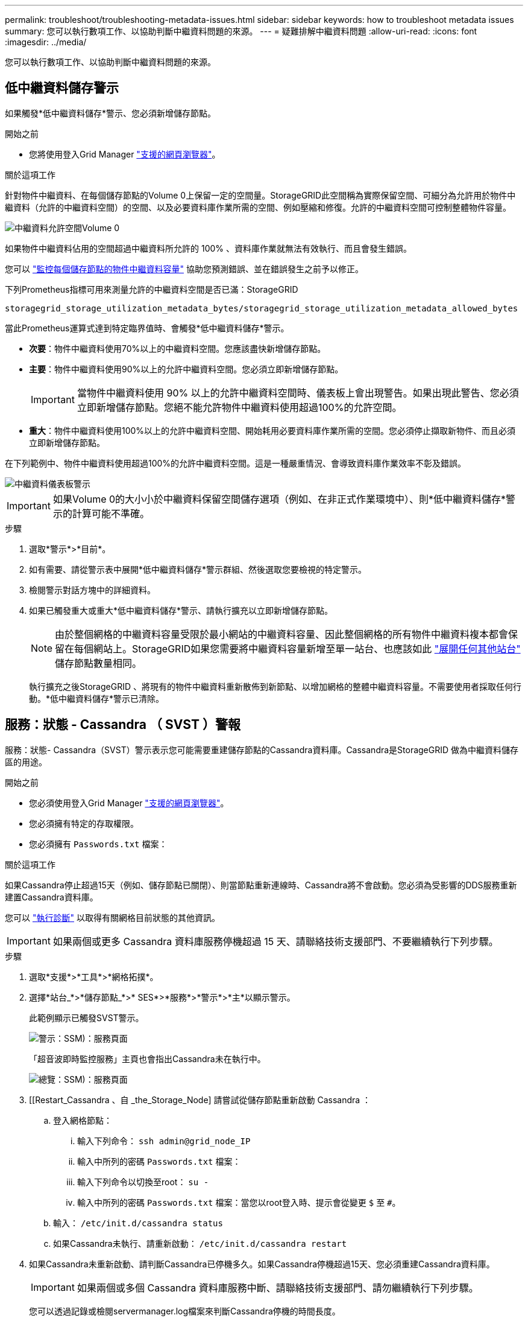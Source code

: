 ---
permalink: troubleshoot/troubleshooting-metadata-issues.html 
sidebar: sidebar 
keywords: how to troubleshoot metadata issues 
summary: 您可以執行數項工作、以協助判斷中繼資料問題的來源。 
---
= 疑難排解中繼資料問題
:allow-uri-read: 
:icons: font
:imagesdir: ../media/


[role="lead"]
您可以執行數項工作、以協助判斷中繼資料問題的來源。



== 低中繼資料儲存警示

如果觸發*低中繼資料儲存*警示、您必須新增儲存節點。

.開始之前
* 您將使用登入Grid Manager link:../admin/web-browser-requirements.html["支援的網頁瀏覽器"]。


.關於這項工作
針對物件中繼資料、在每個儲存節點的Volume 0上保留一定的空間量。StorageGRID此空間稱為實際保留空間、可細分為允許用於物件中繼資料（允許的中繼資料空間）的空間、以及必要資料庫作業所需的空間、例如壓縮和修復。允許的中繼資料空間可控制整體物件容量。

image::../media/metadata_allowed_space_volume_0.png[中繼資料允許空間Volume 0]

如果物件中繼資料佔用的空間超過中繼資料所允許的 100% 、資料庫作業就無法有效執行、而且會發生錯誤。

您可以 link:../monitor/monitoring-storage-capacity.html#monitor-object-metadata-capacity-for-each-storage-node["監控每個儲存節點的物件中繼資料容量"] 協助您預測錯誤、並在錯誤發生之前予以修正。

下列Prometheus指標可用來測量允許的中繼資料空間是否已滿：StorageGRID

[listing]
----
storagegrid_storage_utilization_metadata_bytes/storagegrid_storage_utilization_metadata_allowed_bytes
----
當此Prometheus運算式達到特定臨界值時、會觸發*低中繼資料儲存*警示。

* *次要*：物件中繼資料使用70%以上的中繼資料空間。您應該盡快新增儲存節點。
* *主要*：物件中繼資料使用90%以上的允許中繼資料空間。您必須立即新增儲存節點。
+

IMPORTANT: 當物件中繼資料使用 90% 以上的允許中繼資料空間時、儀表板上會出現警告。如果出現此警告、您必須立即新增儲存節點。您絕不能允許物件中繼資料使用超過100%的允許空間。

* *重大*：物件中繼資料使用100%以上的允許中繼資料空間、開始耗用必要資料庫作業所需的空間。您必須停止擷取新物件、而且必須立即新增儲存節點。


在下列範例中、物件中繼資料使用超過100%的允許中繼資料空間。這是一種嚴重情況、會導致資料庫作業效率不彰及錯誤。

image::../media/cdlp_dashboard_alarm.gif[中繼資料儀表板警示]


IMPORTANT: 如果Volume 0的大小小於中繼資料保留空間儲存選項（例如、在非正式作業環境中）、則*低中繼資料儲存*警示的計算可能不準確。

.步驟
. 選取*警示*>*目前*。
. 如有需要、請從警示表中展開*低中繼資料儲存*警示群組、然後選取您要檢視的特定警示。
. 檢閱警示對話方塊中的詳細資料。
. 如果已觸發重大或重大*低中繼資料儲存*警示、請執行擴充以立即新增儲存節點。
+

NOTE: 由於整個網格的中繼資料容量受限於最小網站的中繼資料容量、因此整個網格的所有物件中繼資料複本都會保留在每個網站上。StorageGRID如果您需要將中繼資料容量新增至單一站台、也應該如此 link:../expand/adding-grid-nodes-to-existing-site-or-adding-new-site.html["展開任何其他站台"] 儲存節點數量相同。

+
執行擴充之後StorageGRID 、將現有的物件中繼資料重新散佈到新節點、以增加網格的整體中繼資料容量。不需要使用者採取任何行動。*低中繼資料儲存*警示已清除。





== 服務：狀態 - Cassandra （ SVST ）警報

服務：狀態- Cassandra（SVST）警示表示您可能需要重建儲存節點的Cassandra資料庫。Cassandra是StorageGRID 做為中繼資料儲存區的用途。

.開始之前
* 您必須使用登入Grid Manager link:../admin/web-browser-requirements.html["支援的網頁瀏覽器"]。
* 您必須擁有特定的存取權限。
* 您必須擁有 `Passwords.txt` 檔案：


.關於這項工作
如果Cassandra停止超過15天（例如、儲存節點已關閉）、則當節點重新連線時、Cassandra將不會啟動。您必須為受影響的DDS服務重新建置Cassandra資料庫。

您可以 link:../monitor/running-diagnostics.html["執行診斷"] 以取得有關網格目前狀態的其他資訊。


IMPORTANT: 如果兩個或更多 Cassandra 資料庫服務停機超過 15 天、請聯絡技術支援部門、不要繼續執行下列步驟。

.步驟
. 選取*支援*>*工具*>*網格拓撲*。
. 選擇*站台_*>*儲存節點_*>* SES*>*服務*>*警示*>*主*以顯示警示。
+
此範例顯示已觸發SVST警示。

+
image::../media/svst_alarm.gif[警示：SSM)：服務頁面]

+
「超音波即時監控服務」主頁也會指出Cassandra未在執行中。

+
image::../media/cassandra_not_running.gif[總覽：SSM)：服務頁面]

. [[Restart_Cassandra 、自 _the_Storage_Node] 請嘗試從儲存節點重新啟動 Cassandra ：
+
.. 登入網格節點：
+
... 輸入下列命令： `ssh admin@grid_node_IP`
... 輸入中所列的密碼 `Passwords.txt` 檔案：
... 輸入下列命令以切換至root： `su -`
... 輸入中所列的密碼 `Passwords.txt` 檔案：當您以root登入時、提示會從變更 `$` 至 `#`。


.. 輸入： `/etc/init.d/cassandra status`
.. 如果Cassandra未執行、請重新啟動： `/etc/init.d/cassandra restart`


. 如果Cassandra未重新啟動、請判斷Cassandra已停機多久。如果Cassandra停機超過15天、您必須重建Cassandra資料庫。
+

IMPORTANT: 如果兩個或多個 Cassandra 資料庫服務中斷、請聯絡技術支援部門、請勿繼續執行下列步驟。

+
您可以透過記錄或檢閱servermanager.log檔案來判斷Cassandra停機的時間長度。

. 若要記錄Cassandra：
+
.. 選取*支援*>*工具*>*網格拓撲*。然後選擇*站台_*>*儲存節點_*>* SUS*>*服務*>*報告*>*圖表*。
.. 選擇*屬性*>*服務：狀態- Cassandra *。
.. 若為*開始日期*、請輸入至少比目前日期早16天的日期。若為*結束日期*、請輸入目前日期。
.. 按一下 * 更新 * 。
.. 如果圖表顯示Cassandra停機超過15天、請重建Cassandra資料庫。
+
下圖範例顯示Cassandra已停機至少17天。

+
image::../media/cassandra_not_running_chart.png[總覽：SSM)：服務頁面]



. 若要檢閱儲存節點上的servermanager.log檔案：
+
.. 登入網格節點：
+
... 輸入下列命令： `ssh admin@grid_node_IP`
... 輸入中所列的密碼 `Passwords.txt` 檔案：
... 輸入下列命令以切換至root： `su -`
... 輸入中所列的密碼 `Passwords.txt` 檔案：當您以root登入時、提示會從變更 `$` 至 `#`。


.. 輸入： `cat /var/local/log/servermanager.log`
+
隨即顯示servermanager.log檔案的內容。

+
如果Cassandra停機超過15天、servermanager.log檔案會顯示下列訊息：

+
[listing]
----
"2014-08-14 21:01:35 +0000 | cassandra | cassandra not
started because it has been offline for longer than
its 15 day grace period - rebuild cassandra
----
.. 請確認此訊息的時間戳記是您依照步驟指示嘗試重新啟動Cassandra的時間 <<restart_Cassandra_from_the_Storage_Node,從儲存節點重新啟動Cassandra>>。
+
Cassandra可以有多個項目；您必須找出最近的項目。

.. 如果Cassandra停機超過15天、您必須重建Cassandra資料庫。
+
如需相關指示、請參閱 link:../maintain/recovering-storage-node-that-has-been-down-more-than-15-days.html["將儲存節點還原至停機時間超過15天"]。

.. 如果在 Cassandra 重建後仍未清除警報、請聯絡技術支援部門。






== Cassandra 記憶體不足錯誤（ SMTT 警報）

當Cassandra資料庫發生記憶體不足錯誤時、會觸發「事件總數」（SMT）警示。如果發生此錯誤、請聯絡技術支援部門以解決此問題。

.關於這項工作
如果Cassandra資料庫發生記憶體不足錯誤、就會建立堆傾印、觸發「事件總數（SMT）」警示、而Cassandra堆積記憶體不足錯誤數則遞增1。

.步驟
. 若要檢視事件、請選取*支援*>*工具*>*網格拓撲*>*組態*。
. 確認Cassandra堆積記憶體不足錯誤數為1或更高。
+
您可以 link:../monitor/running-diagnostics.html["執行診斷"] 以取得有關網格目前狀態的其他資訊。

. 前往 `/var/local/core/`、壓縮 `Cassandra.hprof` 歸檔、然後傳送給技術支援部門。
. 備份 `Cassandra.hprof` 檔案、然後將其從刪除 `/var/local/core/ directory`。
+
此檔案最大可達24 GB、因此您應該將其移除以釋放空間。

. 問題解決後、選取「 Cassandra 堆積記憶體不足錯誤」數的 * 重設 * 核取方塊。然後選取*套用變更*。
+

NOTE: 若要重設事件計數、您必須擁有 Grid 拓撲頁面組態權限。


